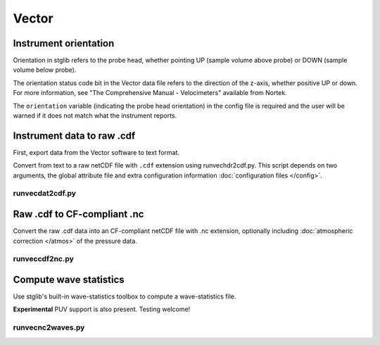 Vector
******

Instrument orientation
======================

Orientation in stglib refers to the probe head, whether pointing UP (sample volume above probe) or DOWN (sample volume below probe).

The orientation status code bit in the Vector data file refers to the direction of the z-axis, whether positive UP or down.
For more information, see "The Comprehensive Manual - Velocimeters" available from Nortek.

The ``orientation`` variable (indicating the probe head orientation) in the config file is required and the user will be warned if it does not match what the instrument reports.

Instrument data to raw .cdf
===========================

First, export data from the Vector software to text format.

Convert from text to a raw netCDF file with ``.cdf`` extension using runvechdr2cdf.py. This script
depends on two arguments, the global attribute file and extra configuration information :doc:`configuration files </config>`.

runvecdat2cdf.py
----------------

.. argparse::
   :ref: stglib.core.cmd.vechdr2cdf_parser
   :prog: runvecdat2cdf.py

Raw .cdf to CF-compliant .nc
============================

Convert the raw .cdf data into an CF-compliant netCDF file with .nc extension, optionally including :doc:`atmospheric correction </atmos>` of the pressure data.

runveccdf2nc.py
---------------

.. argparse::
   :ref: stglib.core.cmd.veccdf2nc_parser
   :prog: runveccdf2nc.py

Compute wave statistics
=======================

Use stglib's built-in wave-statistics toolbox to compute a wave-statistics file.

**Experimental** PUV support is also present. Testing welcome!

runvecnc2waves.py
-----------------

.. argparse::
   :ref: stglib.core.cmd.vecnc2waves_parser
   :prog: runvecnc2waves.py
